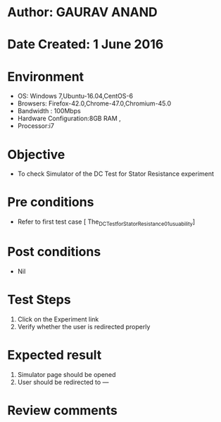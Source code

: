 * Author: GAURAV ANAND
* Date Created: 1 June 2016
* Environment
  - OS: Windows 7,Ubuntu-16.04,CentOS-6
  - Browsers: Firefox-42.0,Chrome-47.0,Chromium-45.0
  - Bandwidth : 100Mbps
  - Hardware Configuration:8GB RAM , 
  - Processor:i7

* Objective
  - To check Simulator of the  DC Test for Stator Resistance experiment

* Pre conditions
  - Refer to first test case [  The_DC_Test_for_Stator_Resistance_01_usuability]

* Post conditions
   - Nil
* Test Steps
  1. Click on the Experiment  link 
  2. Verify whether the user is redirected properly

* Expected result
  1. Simulator page should be opened
  2. User should be redirected to ---

* Review comments
